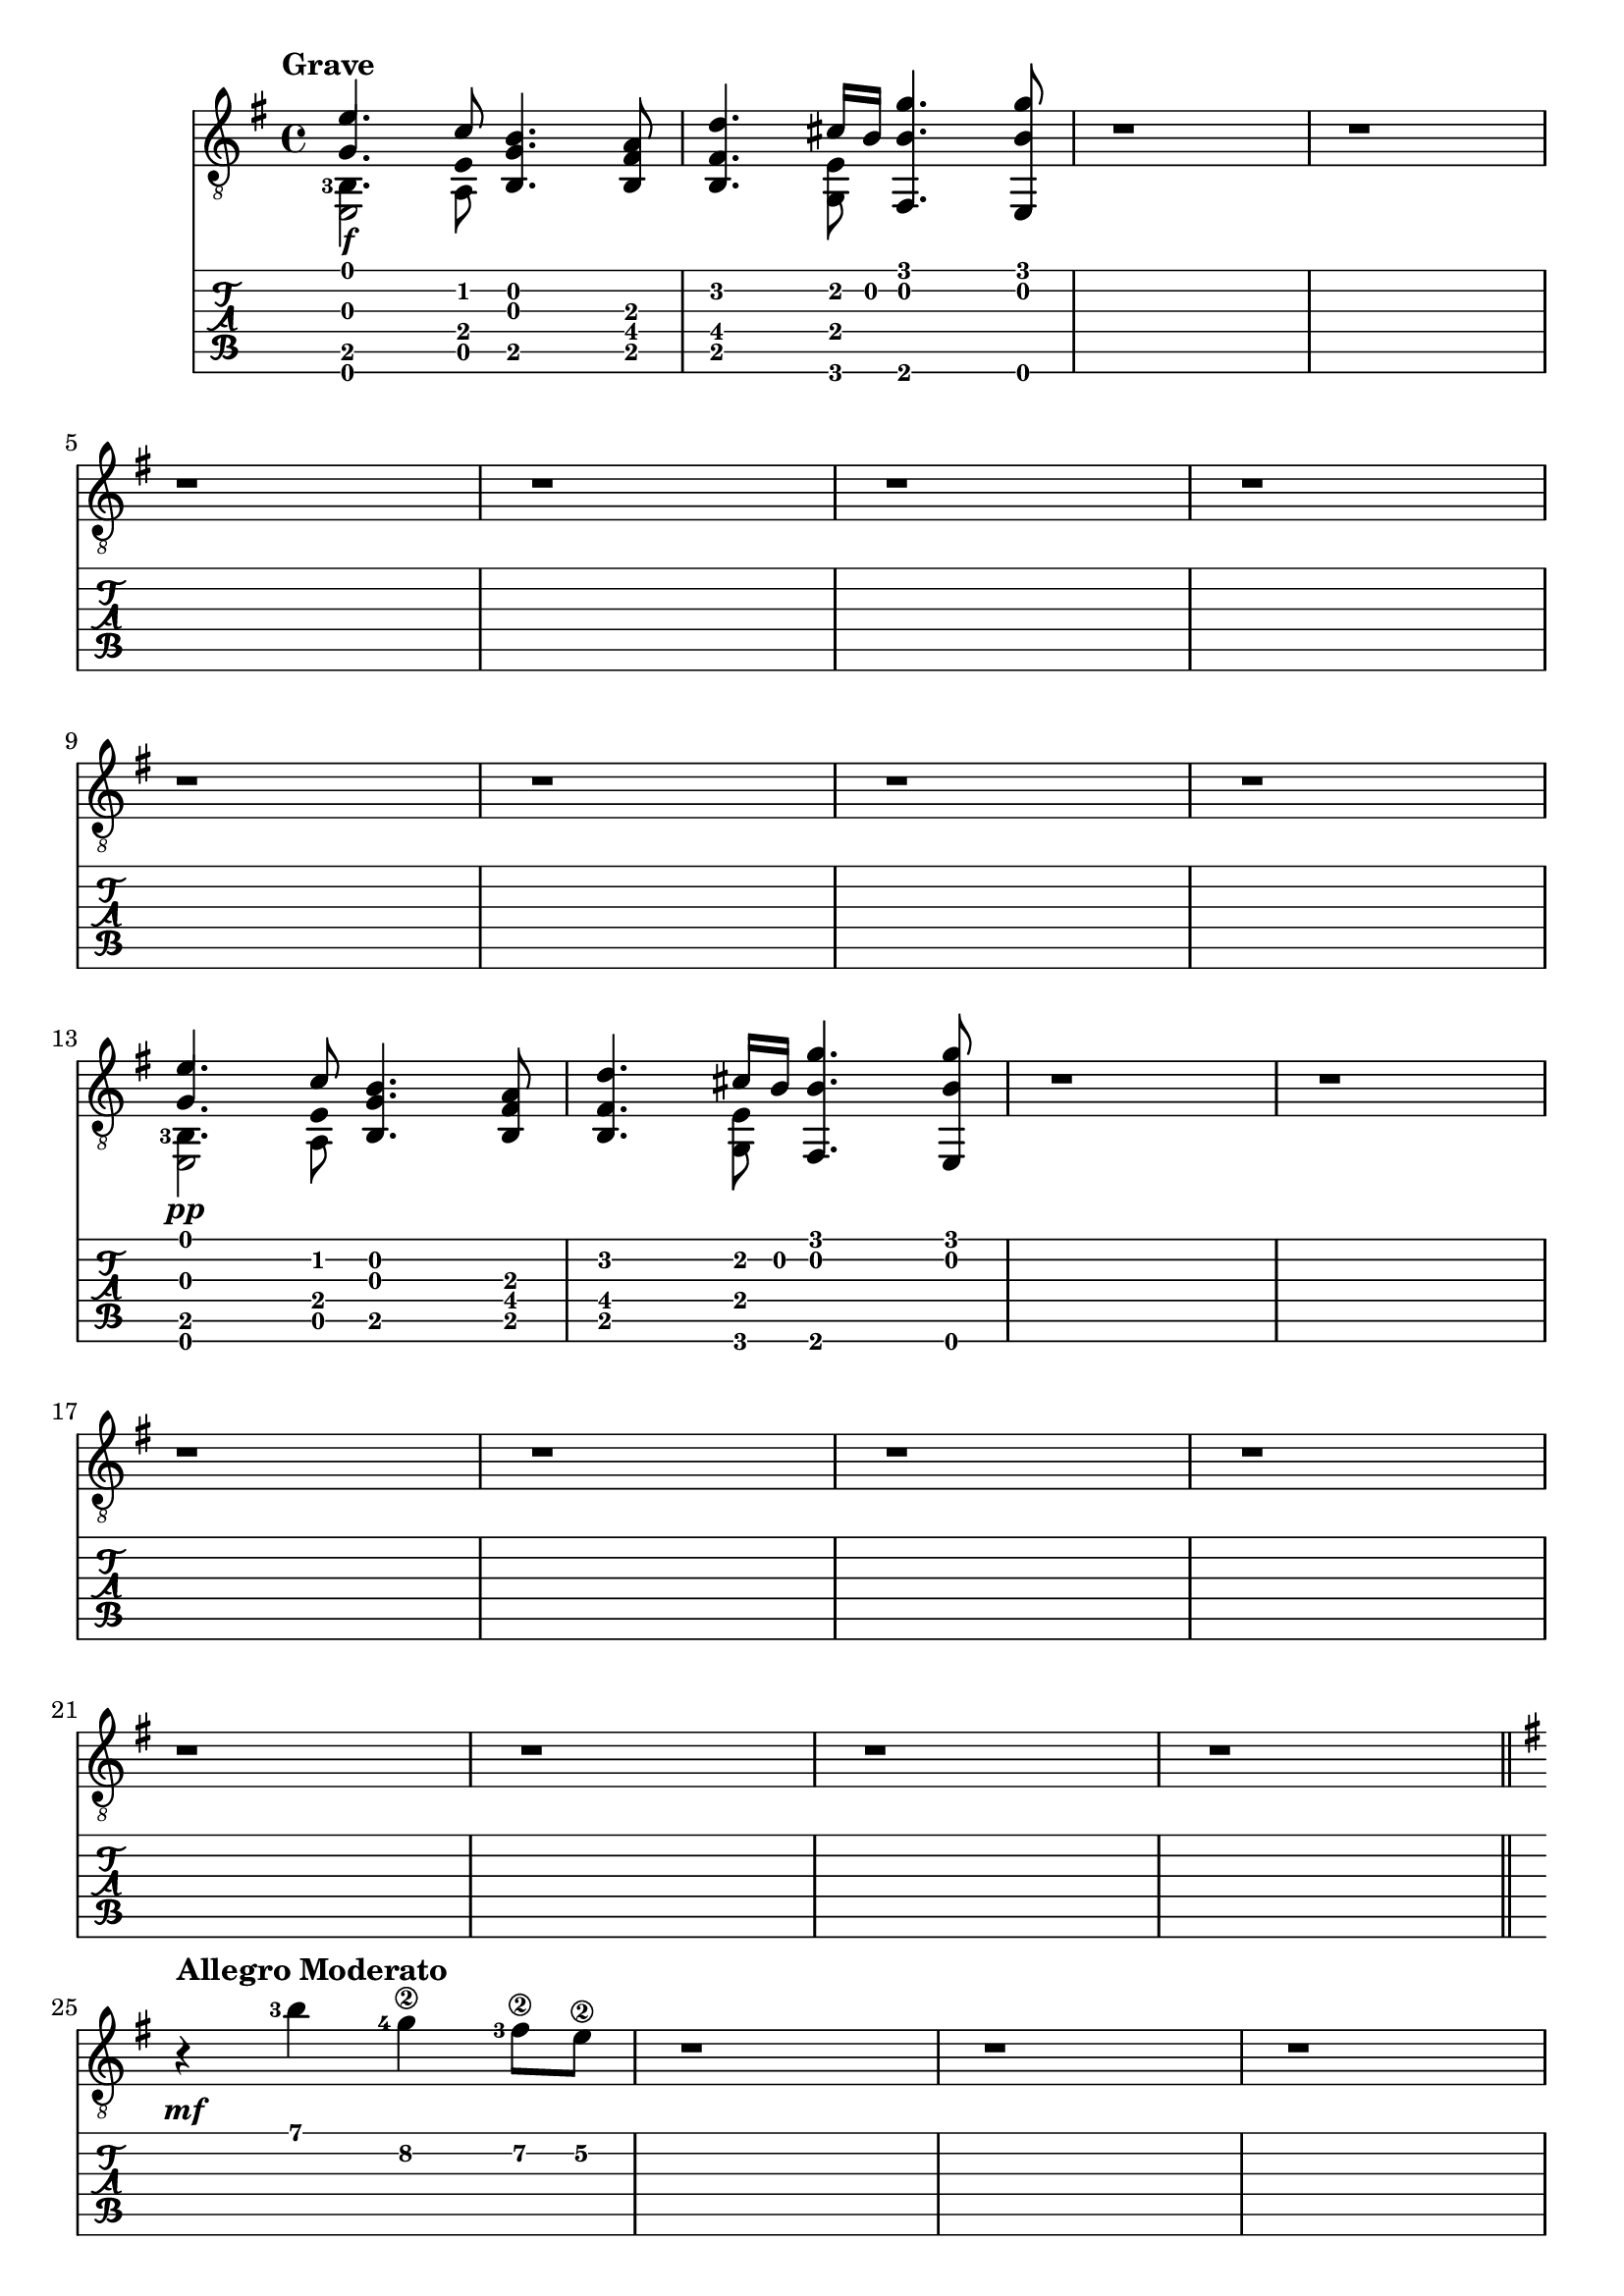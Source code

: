 \version "2.22.2"

grave = {
  \key e \minor
  % BAR 1
  % chord 1 and 2
  <<
     \stemUp
     { <  e'        >     4.              <  c'        >     8 } \\ % voice 1 mi  do
     \stemUp
     { <  g         >     4.  \hide Stem  <  e         >     8 } \\ % voice 2 sol mi
     \stemDown
     \set fingeringOrientations = #'(left)
     { <  b,  -3    >     4.              <  a,        >     8 } \\ % voice 3 si  la
     { <  e,        >     2                                    } \\ % voice 4 mi
  >>
  % chord 3
  <<
     <<
       <  b         >     4.    % si
       <  g         >     4.    % sol
       <  b,        >     4.    % si
     >>
  >>
  % chord 4
  <<
     <<
       <  a         >     8     % la
       <  fis       >     8     % fa#
       <  b,        >     8     % si
     >>
  >>
  % BAR 2
  % chord 1
  <<
     <<
       <  d'        >     4.    % re
       <  fis       >     4.    % fa#
       <  b,        >     4.    % si
     >>
  >>
  % chord 2
  <<
     \stemUp
     { <  cis'      >     16              <  b         >     16 } \\ % voice 1 do#  si
     <<
       <  e         >     8                                          %         mi
       <  g,        >     8                                          %         sol
     >>
  >>
  % chord 3
  <<
     <<
       <  g'        >     4.    % sol
       <  b         >     4.    % si
       <  fis,      >     4.    % fa
     >>
  >>
  % chord 4
  <<
     <<
       <  g'        >     8     % sol
       <  b         >     8     % si
       <  e,        >     8     % mi
     >>
  >>
  % BAR 3
  <<
  	r1
  >>
  % BAR 4
  <<
  	r1
  >>
  \break
  % BAR 5
  <<
  	r1
  >>
  % BAR 6
  <<
  	r1
  >>
  % BAR 7
  <<
  	r1
  >>
  % BAR 8
  <<
  	r1
  >>
  \break
  % BAR 9
  <<
  	r1
  >>
  % BAR 10
  <<
  	r1
  >>
  % BAR 11
  <<
  	r1
  >>
  % BAR 12
  <<
  	r1
  >>
  \break
  % BAR 13
  % chord 1 and 2
  <<
     \stemUp
     { <  e'        >     4.              <  c'        >     8 } \\ % voice 1 mi  do
     \stemUp
     { <  g         >     4.  \hide Stem  <  e         >     8 } \\ % voice 2 sol mi
     \stemDown
     \set fingeringOrientations = #'(left)
     { <  b,  -3    >     4.              <  a,        >     8 } \\ % voice 3 si  la
     { <  e,        >     2                                    } \\ % voice 4 mi
  >>
  % chord 3
  <<
     <<
       <  b         >     4.    % si
       <  g         >     4.    % sol
       <  b,        >     4.    % si
     >>
  >>
  % chord 4
  <<
     <<
       <  a         >     8     % la
       <  fis       >     8     % fa#
       <  b,        >     8     % si
     >>
  >>
  % BAR 14
  % chord 1
  <<
     <<
       <  d'        >     4.    % re
       <  fis       >     4.    % fa#
       <  b,        >     4.    % si
     >>
  >>
  % chord 2
  <<
     \stemUp
     { <  cis'      >     16              <  b         >     16 } \\ % voice 1 do#  si
     <<
       <  e         >     8                                          %         mi
       <  g,        >     8                                          %         sol
     >>
  >>
  % chord 3
  <<
     <<
       <  g'        >     4.    % sol
       <  b         >     4.    % si
       <  fis,      >     4.    % fa
     >>
  >>
  % chord 4
  <<
     <<
       <  g'        >     8     % sol
       <  b         >     8     % si
       <  e,        >     8     % mi
     >>
  >>
  % BAR 15
  <<
  	r1
  >>
  % BAR 16
  <<
  	r1
  >>
  \break
  % BAR 17
  <<
  	r1
  >>
  % BAR 18
  <<
  	r1
  >>
  % BAR 19
  <<
  	r1
  >>
  % BAR 20
  <<
  	r1
  >>
  \break
  % BAR 21
  <<
  	r1
  >>
  % BAR 22
  <<
  	r1
  >>
  % BAR 23
  <<
  	r1
  >>
  % BAR 24
  <<
  	r1
  >>
  \break
}

allegro_moderato = {
  \key e \minor
  % BAR 25
  <<
     \set fingeringOrientations = #'(left)
  	{ r4 <b'-3>4 <g'-4\2>4 <fis'-3\2>8 e'8\2 }
  >>
  % BAR 26
  <<
  	r1
  >>
  % BAR 27
  <<
  	r1
  >>
  % BAR 28
  <<
  	r1
  >>
  \break
  % BAR 29
  <<
  	r1
  >>
  % BAR 30
  <<
  	r1
  >>
  % BAR 31
  <<
  	r1
  >>
  % BAR 32
  <<
  	r1
  >>
  \break
  % BAR 33
  <<
  	r1
  >>
  % BAR 34
  <<
  	r1
  >>
  % BAR 35
  <<
  	r1
  >>
  % BAR 36
  <<
  	r1
  >>
  \break
  % BAR 37
  <<
  	r1
  >>
  % BAR 38
  <<
  	r1
  >>
  % BAR 39
  <<
  	r1
  >>
  % BAR 40
  <<
  	r1
  >>
  \break
  % BAR 41
  <<
  	r1
  >>
  % BAR 42
  <<
  	r1
  >>
  % BAR 43
  <<
  	r1
  >>
  % BAR 44
  <<
  	r1
  >>
  \break
  % BAR 45
  <<
  	r1
  >>
  % BAR 46
  <<
  	r1
  >>
  % BAR 47
  <<
  	r1
  >>
  % BAR 48
  <<
  	r1
  >>
  \break
  % BAR 49
  <<
  	r1
  >>
  % BAR 50
  <<
  	r1
  >>
  % BAR 51
  <<
  	r1
  >>
  % BAR 52
  <<
  	r1
  >>
  \break
  % BAR 53
  <<
  	r1
  >>
  % BAR 54
  <<
  	r1
  >>
  % BAR 55
  <<
  	r1
  >>
  % BAR 56
  <<
  	r1
  >>
  \break
  % BAR 57
  <<
  	r1
  >>
  % BAR 58
  <<
  	r1
  >>
  % BAR 59
  <<
  	r1
  >>
  % BAR 60
  <<
  	r1
  >>
  \break
  % BAR 61
  <<
  	r1
  >>
  % BAR 62
  <<
  	r1
  >>
  % BAR 63
  <<
  	r1
  >>
  % BAR 64
  <<
  	r1
  >>
  \break
  % BAR 65
  <<
  	r1
  >>
  % BAR 66
  <<
  	r1
  >>
  % BAR 67
  <<
  	r1
  >>
  % BAR 68
  <<
  	r1
  >>
  \break
  % BAR 69
  <<
  	r1
  >>
  % BAR 70
  <<
  	r1
  >>
  % BAR 71
  <<
  	r1
  >>
  % BAR 72
  <<
  	r1
  >>
  \break
  % BAR 73
  <<
  	r1
  >>
  % BAR 74
  <<
  	r1
  >>
  % BAR 75
  <<
  	r1
  >>
  % BAR 76
  <<
  	r1
  >>
  \break
  % BAR 77
  <<
  	r1
  >>
  % BAR 78
  <<
  	r1
  >>
  % BAR 79
  <<
  	r1
  >>
  % BAR 80
  <<
  	r1
  >>
  \break
  % BAR 81
  <<
  	r1
  >>
  % BAR 82
  <<
  	r1
  >>
  % BAR 83
  <<
  	r1
  >>
  % BAR 84
  <<
  	r1
  >>
  \break
  % BAR 85
  <<
  	r1
  >>
  % BAR 86
  <<
  	r1
  >>
  % BAR 87
  <<
  	r1
  >>
  % BAR 88
  <<
  	r1
  >>
  \break
  % BAR 89
  <<
  	r1
  >>
  % BAR 90
  <<
  	r1
  >>
  % BAR 91
  <<
  	r1
  >>
  % BAR 92
  <<
  	r1
  >>
  \break
  % BAR 93
  <<
  	r1
  >>
  % BAR 94
  <<
  	r1
  >>
  % BAR 95
  <<
  	r1
  >>
  % BAR 96
  <<
  	r1
  >>
  \break
  % BAR 97
  <<
  	r1
  >>
  % BAR 98
  <<
  	r1
  >>
  % BAR 99
  <<
  	r1
  >>
  % BAR 100
  <<
  	r1
  >>
  \break
  % BAR 101
  <<
  	r1
  >>
  % BAR 102
  <<
  	r1
  >>
  % BAR 103
  <<
  	r1
  >>
  % BAR 104
  <<
  	r1
  >>
  \break
  % BAR 105
  <<
  	r1
  >>
  % BAR 106
  <<
  	r1
  >>
  % BAR 107
  <<
  	r1
  >>
  % BAR 108
  <<
  	r1
  >>
  % BAR 109
  <<
  	r1
  >>
  \break
}

Piano = #(make-dynamic-script #{ \markup \text "pp" #})
Mezzoforte = #(make-dynamic-script #{ \markup \text "mf" #})
Forte = #(make-dynamic-script #{ \markup \text "f" #})

\book {
  \header {
    title = ""
    tagline = ""
  }
  \score {
    <<
      \new Staff {
        \tempo \markup "Grave"
      	\clef "treble_8"
        \grave
        \bar "||"
        \tempo \markup "Allegro Moderato"
        \allegro_moderato
        \bar "|."
      }
      \new Dynamics {
      	s1\Forte
        s1
        s1
        s1
        s1
        s1
        s1
        s1
        s1
        s1
        s1
        s1
      	s1\Piano
        s1
        s1
        s1
        s1
        s1
        s1
        s1
        s1
        s1
        s1
        s1
      	s1\Mezzoforte
      }
      \new TabStaff {
        \grave
        \allegro_moderato
      }
    >>
  }
}

